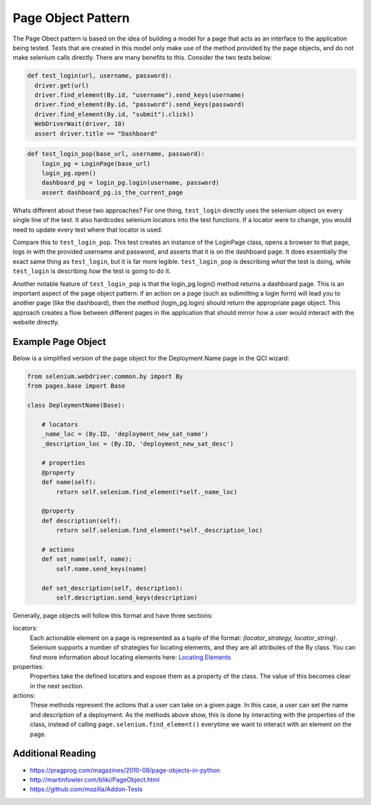 Page Object Pattern
===================

The Page Obect pattern is based on the idea of building a model for a page that
acts as an interface to the application being tested. Tests that are created in
this model only make use of the method provided by the page objects, and do not
make selenium calls directly. There are many benefits to this. Consider the two
tests below:

.. code-block:: python

   def test_login(url, username, password):
     driver.get(url)
     driver.find_element(By.id, "username").send_keys(username)
     driver.find_element(By.id, "password").send_keys(password)
     driver.find_element(By.id, "submit").click()
     WebDriverWait(driver, 10)
     assert driver.title == "Dashboard"

.. code-block:: python

  def test_login_pop(base_url, username, password):
      login_pg = LoginPage(base_url)
      login_pg.open()
      dashboard_pg = login_pg.login(username, password)
      assert dashboard_pg.is_the_current_page

Whats different about these two approaches? For one thing, ``test_login``
directly uses the selenium object on every single line of the test. It also
hardcodes selenium locators into the test functions. If a locator were to
change, you would need to update every test where that locator is used.

Compare this to ``test_login_pop``. This test creates an instance of the
LoginPage class, opens a browser to that page, logs in with the provided
username and password, and asserts that it is on the dashboard page. It does
essentially the exact same thing as ``test_login``, but it is far more legible.
``test_login_pop`` is describing *what* the test is doing, while ``test_login``
is describing *how* the test is going to do it.

Another notable feature of ``test_login_pop`` is that the login_pg.login()
method returns a dashboard page. This is an important aspect of the page object
pattern: if an action on a page (such as submitting a login form) will lead you
to another page (like the dashboard), then the method (login_pg.login) should
return the appropriate page object. This approach creates a flow between
different pages in the application that should mirror how a user would interact
with the website directly.

Example Page Object
^^^^^^^^^^^^^^^^^^^

Below is a simplified version of the page object for the
Deployment Name page in the QCI wizard:

.. code-block:: python

   from selenium.webdriver.common.by import By
   from pages.base import Base

   class DeploymentName(Base):

       # locators
       _name_loc = (By.ID, 'deployment_new_sat_name')
       _description_loc = (By.ID, 'deployment_new_sat_desc')

       # properties
       @property
       def name(self):
           return self.selenium.find_element(*self._name_loc)

       @property
       def description(self):
           return self.selenium.find_element(*self._description_loc)

       # actions
       def set_name(self, name):
           self.name.send_keys(name)

       def set_description(self, description):
           self.description.send_keys(description)

Generally, page objects will follow this format and have three sections:

locators:
    Each actionable element on a page is represented as a tuple of the format:
    *(locator_strategy, locator_string)*. Selenium supports a number of
    strategies for locating elements, and they are all attributes of the By
    class. You can find more information about locating elements here:
    `Locating Elements
    <http://selenium-python.readthedocs.io/locating-elements.html#locating-elements>`_

properties:
    Properties take the defined locators and expose them as a property of the
    class. The value of this becomes clear in the next section.

actions:
    These methods represent the actions that a user can take on a given page.
    In this case, a user can set the name and description of a deployment. As
    the methods above show, this is done by interacting with the properties of
    the class, instead of calling ``page.selenium.find_element()`` everytime we
    want to interact with an element on the page.

Additional Reading
^^^^^^^^^^^^^^^^^^

* https://pragprog.com/magazines/2010-08/page-objects-in-python
* http://martinfowler.com/bliki/PageObject.html
* https://github.com/mozilla/Addon-Tests

